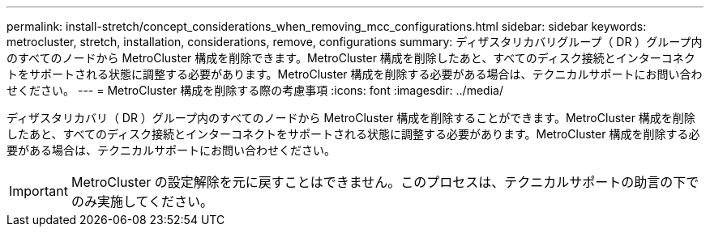 ---
permalink: install-stretch/concept_considerations_when_removing_mcc_configurations.html 
sidebar: sidebar 
keywords: metrocluster, stretch, installation, considerations, remove, configurations 
summary: ディザスタリカバリグループ（ DR ）グループ内のすべてのノードから MetroCluster 構成を削除できます。MetroCluster 構成を削除したあと、すべてのディスク接続とインターコネクトをサポートされる状態に調整する必要があります。MetroCluster 構成を削除する必要がある場合は、テクニカルサポートにお問い合わせください。 
---
= MetroCluster 構成を削除する際の考慮事項
:icons: font
:imagesdir: ../media/


[role="lead"]
ディザスタリカバリ（ DR ）グループ内のすべてのノードから MetroCluster 構成を削除することができます。MetroCluster 構成を削除したあと、すべてのディスク接続とインターコネクトをサポートされる状態に調整する必要があります。MetroCluster 構成を削除する必要がある場合は、テクニカルサポートにお問い合わせください。


IMPORTANT: MetroCluster の設定解除を元に戻すことはできません。このプロセスは、テクニカルサポートの助言の下でのみ実施してください。
